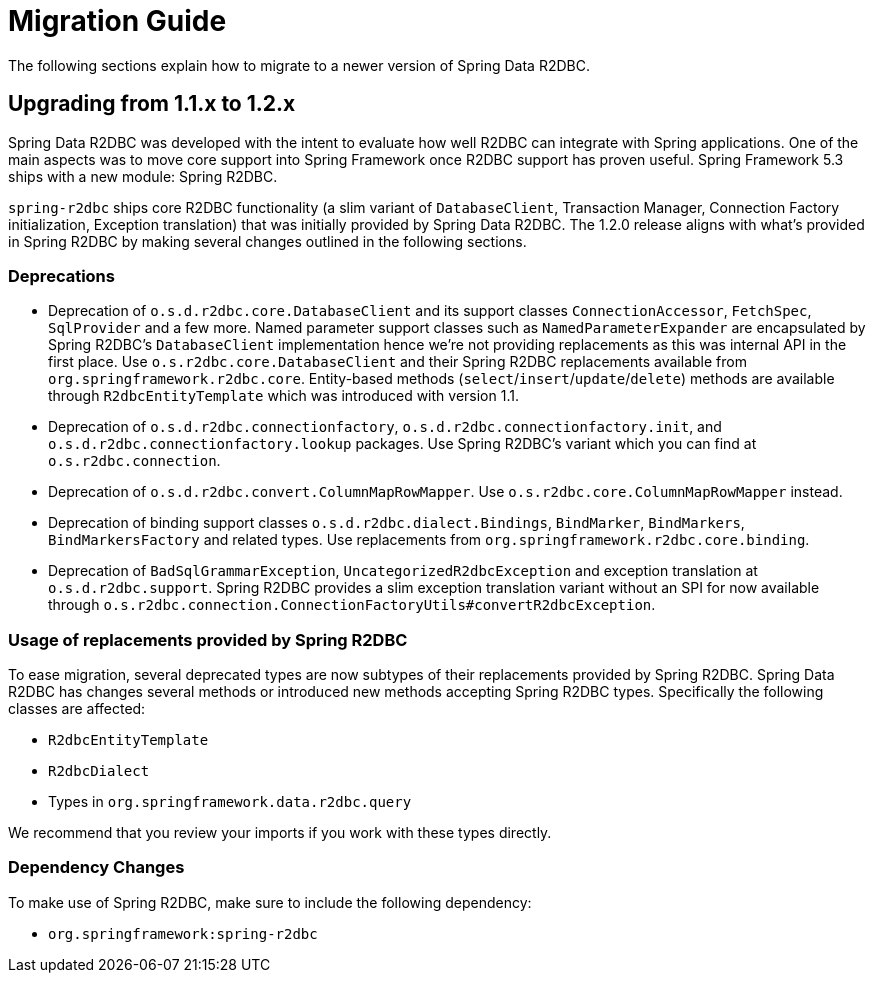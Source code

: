 [appendix]
= Migration Guide

The following sections explain how to migrate to a newer version of Spring Data R2DBC.

[[upgrading.1.1-1.2]]
== Upgrading from 1.1.x to 1.2.x

Spring Data R2DBC was developed with the intent to evaluate how well R2DBC can integrate with Spring applications.
One of the main aspects was to move core support into Spring Framework once R2DBC support has proven useful.
Spring Framework 5.3 ships with a new module: Spring R2DBC.

`spring-r2dbc` ships core R2DBC functionality (a slim variant of `DatabaseClient`, Transaction Manager, Connection Factory initialization, Exception translation) that was initially provided by Spring Data R2DBC. The 1.2.0 release aligns with what's provided in Spring R2DBC by making several changes outlined in the following sections.

[[upgrading.1.1-1.2.deprecation]]
=== Deprecations

* Deprecation of `o.s.d.r2dbc.core.DatabaseClient` and its support classes `ConnectionAccessor`, `FetchSpec`, `SqlProvider` and a few more.
Named parameter support classes such as `NamedParameterExpander` are encapsulated by Spring R2DBC's `DatabaseClient` implementation hence we're not providing replacements as this was internal API in the first place.
Use `o.s.r2dbc.core.DatabaseClient` and their Spring R2DBC replacements available from `org.springframework.r2dbc.core`.
Entity-based methods (`select`/`insert`/`update`/`delete`) methods are available through `R2dbcEntityTemplate` which was introduced with version 1.1.
* Deprecation of `o.s.d.r2dbc.connectionfactory`, `o.s.d.r2dbc.connectionfactory.init`, and `o.s.d.r2dbc.connectionfactory.lookup` packages.
Use Spring R2DBC's variant which you can find at `o.s.r2dbc.connection`.
* Deprecation of `o.s.d.r2dbc.convert.ColumnMapRowMapper`.
Use `o.s.r2dbc.core.ColumnMapRowMapper` instead.
* Deprecation of binding support classes `o.s.d.r2dbc.dialect.Bindings`, `BindMarker`, `BindMarkers`, `BindMarkersFactory` and related types.
Use replacements from `org.springframework.r2dbc.core.binding`.
* Deprecation of `BadSqlGrammarException`, `UncategorizedR2dbcException` and exception translation at `o.s.d.r2dbc.support`.
Spring R2DBC provides a slim exception translation variant without an SPI for now available through `o.s.r2dbc.connection.ConnectionFactoryUtils#convertR2dbcException`.

[[upgrading.1.1-1.2.replacements]]
=== Usage of replacements provided by Spring R2DBC

To ease migration, several deprecated types are now subtypes of their replacements provided by Spring R2DBC. Spring Data R2DBC has changes several methods or introduced new methods accepting Spring R2DBC types.
Specifically the following classes are affected:

* `R2dbcEntityTemplate`
* `R2dbcDialect`
* Types in `org.springframework.data.r2dbc.query`

We recommend that you review your imports if you work with these types directly.

[[upgrading.1.1-1.2.dependencies]]
=== Dependency Changes

To make use of Spring R2DBC, make sure to include the following dependency:

* `org.springframework:spring-r2dbc`

